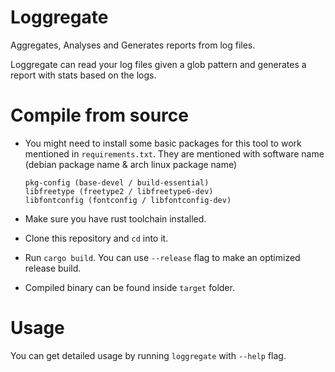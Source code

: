 * Loggregate

Aggregates, Analyses and Generates reports from log files.

Loggregate can read your log files given a glob pattern and generates a report with stats based on the logs.

* Compile from source

+ You might need to install some basic packages for this tool to work mentioned in =requirements.txt=. They are mentioned with
  software name (debian package name & arch linux package name)
  #+BEGIN_SRC text
    pkg-config (base-devel / build-essential)
    libfreetype (freetype2 / libfreetype6-dev)
    libfontconfig (fontconfig / libfontconfig-dev)
  #+END_SRC

+ Make sure you have rust toolchain installed.
+ Clone this repository and ~cd~ into it.
+ Run ~cargo build~. You can use ~--release~ flag to make an optimized release build.
+ Compiled binary can be found inside =target= folder.

* Usage

You can get detailed usage by running =loggregate= with ~--help~ flag.

